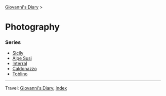 #+startup: content indent

[[file:../index.org][Giovanni's Diary]] >

* Photography
#+INDEX: Giovanni's Diary!Photography

*** Series

- [[file:sicily.org][Sicily]]
- [[file:alpe-susi.org][Alpe Susi]]
- [[file:interrail.org][Interral]]
- [[file:caldonazzo.org][Caldonazzo]]
- [[file:toblino.org][Toblino]]

  
-----

Travel: [[file:../index.org][Giovanni's Diary]], [[file:../theindex.org][Index]]
